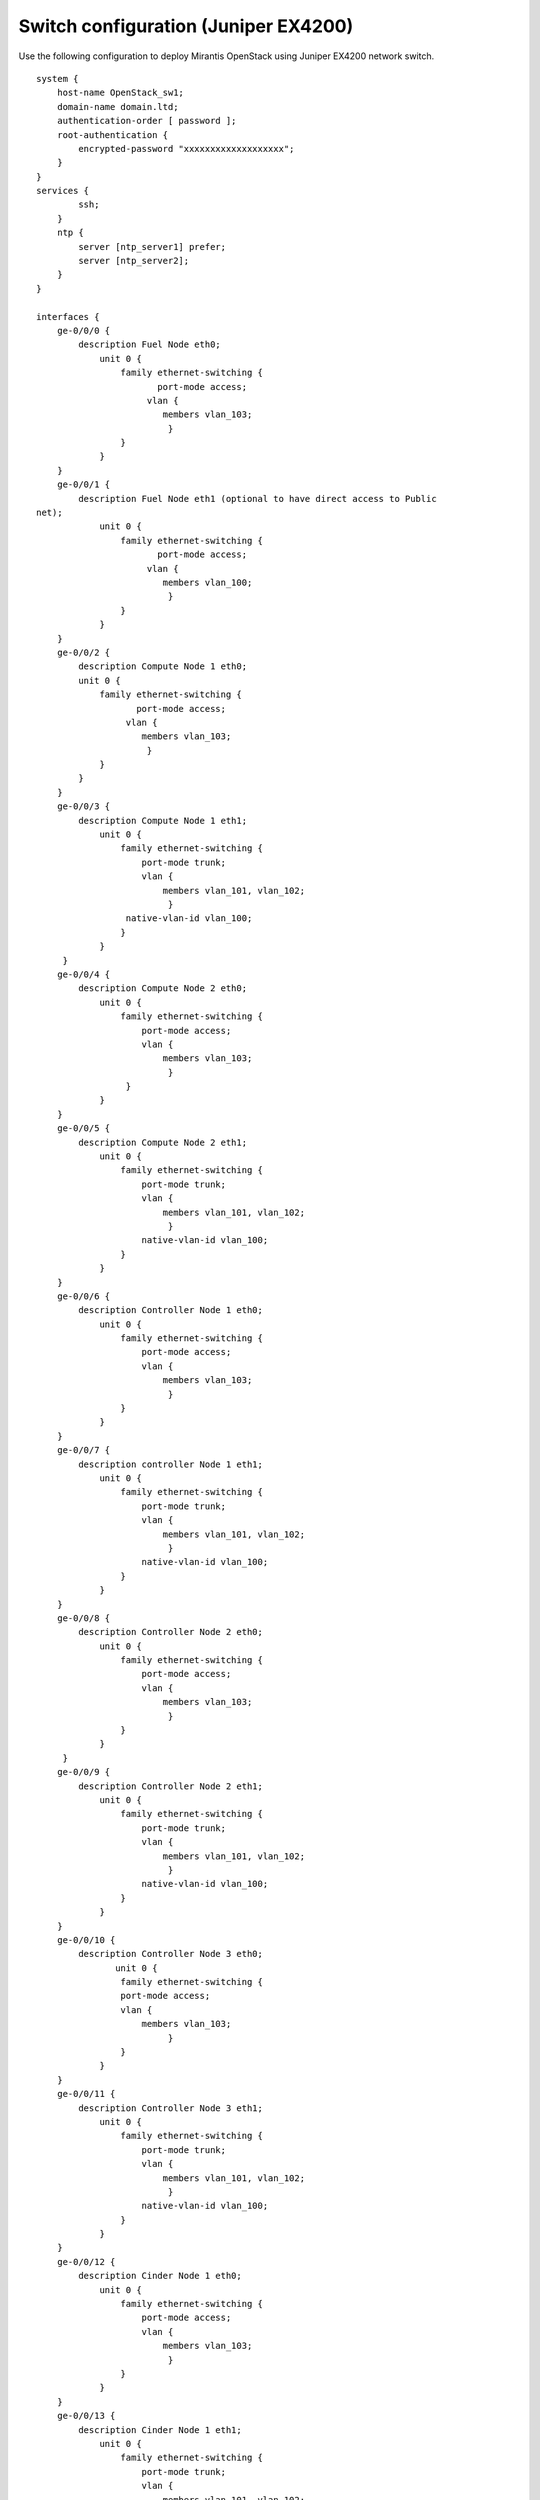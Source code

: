 Switch configuration (Juniper EX4200)
~~~~~~~~~~~~~~~~~~~~~~~~~~~~~~~~~~~~~

Use the following configuration to deploy Mirantis OpenStack using
Juniper EX4200 network switch.

::

  system {
      host-name OpenStack_sw1;
      domain-name domain.ltd;
      authentication-order [ password ];
      root-authentication {
          encrypted-password "xxxxxxxxxxxxxxxxxxx";
      }             
  }
  services {
          ssh;
      }
      ntp {
          server [ntp_server1] prefer;
          server [ntp_server2];
      }
  }
  
  interfaces {
      ge-0/0/0 {
          description Fuel Node eth0;
              unit 0 {
                  family ethernet-switching {
                         port-mode access;
                       vlan {
                          members vlan_103;
                           }
                  }
              }
      }
      ge-0/0/1 {
          description Fuel Node eth1 (optional to have direct access to Public
  net);
              unit 0 {
                  family ethernet-switching {
                         port-mode access;
                       vlan {
                          members vlan_100;
                           }
                  }
              }
      }
      ge-0/0/2 {
          description Compute Node 1 eth0;
          unit 0 {
              family ethernet-switching {
                     port-mode access;
                   vlan {
                      members vlan_103;
                       }
              }
          }
      }
      ge-0/0/3 {
          description Compute Node 1 eth1;
              unit 0 {
                  family ethernet-switching {
                      port-mode trunk;
                      vlan {
                          members vlan_101, vlan_102;
                           }
                   native-vlan-id vlan_100;
                  }
              }
       }
      ge-0/0/4 {
          description Compute Node 2 eth0;
              unit 0 {
                  family ethernet-switching {
                      port-mode access;
                      vlan {
                          members vlan_103;
                           }
                   }
              }
      }
      ge-0/0/5 {
          description Compute Node 2 eth1;
              unit 0 {
                  family ethernet-switching {
                      port-mode trunk;
                      vlan {
                          members vlan_101, vlan_102;
                           }
                      native-vlan-id vlan_100;
                  }
              }
      }
      ge-0/0/6 {
          description Controller Node 1 eth0;
              unit 0 {
                  family ethernet-switching {
                      port-mode access;
                      vlan {
                          members vlan_103;
                           }
                  }
              }
      }
      ge-0/0/7 {
          description controller Node 1 eth1;
              unit 0 {
                  family ethernet-switching {
                      port-mode trunk;
                      vlan {
                          members vlan_101, vlan_102;
                           }
                      native-vlan-id vlan_100;
                  }
              }
      }
      ge-0/0/8 {
          description Controller Node 2 eth0;
              unit 0 {
                  family ethernet-switching {
                      port-mode access;
                      vlan {
                          members vlan_103;
                           }
                  }
              }
       }
      ge-0/0/9 {
          description Controller Node 2 eth1;
              unit 0 {
                  family ethernet-switching {
                      port-mode trunk;
                      vlan {
                          members vlan_101, vlan_102;
                           }
                      native-vlan-id vlan_100;
                  }
              }
      }
      ge-0/0/10 {
          description Controller Node 3 eth0;
                 unit 0 {
                  family ethernet-switching {
                  port-mode access;
                  vlan {
                      members vlan_103;
                           }
                  }
              }
      }
      ge-0/0/11 {
          description Controller Node 3 eth1;
              unit 0 {
                  family ethernet-switching {
                      port-mode trunk;
                      vlan {
                          members vlan_101, vlan_102;
                           }
                      native-vlan-id vlan_100;
                  }
              }
      }
      ge-0/0/12 {
          description Cinder Node 1 eth0;
              unit 0 {
                  family ethernet-switching {
                      port-mode access;
                      vlan {
                          members vlan_103;
                           }
                  }
              }
      }
      ge-0/0/13 {
          description Cinder Node 1 eth1;
              unit 0 {
                  family ethernet-switching {
                      port-mode trunk;
                      vlan {
                          members vlan_101, vlan_102;
                           }
                      native-vlan-id vlan_100;
                  }
              }
      }
      ge-0/0/23 {
          description Connection to default gateway;
          unit 0 {
              family ethernet-switching {
                     port-mode access;
                   vlan {
                      members vlan_100;
                       }
              }
          }
       }
       vlan {
          unit 100 {
              family inet {
                  address 172.16.1.254/24;
                  address 172.16.0.254/24;
              }
          }
       }
  
  }
  routing-options {
      static {
          route 0.0.0.0/0 next-hop 172.16.1.1;
      }
  }
  protocols {
      dcbx {
          interface all;
      }
      rstp {
          bridge-priority 32k;
          interface ge-0/0/0.0 {
          edge;
          }
          interface ge-0/0/1.0 {
          edge;
          }
          interface ge-0/0/2.0 {
          edge;
          }
          interface ge-0/0/4.0 {
          edge;
          }
          interface ge-0/0/6.0 {
          edge;
          }
          interface ge-0/0/8.0 {
          edge;
          }
          interface ge-0/0/10.0 {
          edge;
          }
          interface ge-0/0/12.0 {
          edge;
          }
          interface ge-0/0/23.0 {
          edge;
          }
          bpdu-block-on-edge;
      }
      lldp {
          interface all;
      }
  }
  vlans {
      vlan_1;
      vlan_100 {
          description Public;
          vlan-id 100;
          l3-interface vlan.100;
      }
      vlan_101 {
          description Management;
          vlan-id 101;
      }
      vlan_102 {
          description Storage;
          vlan-id 102;
      }
      vlan_103 {
          description Admin;
          vlan-id 103;
      }
  }
